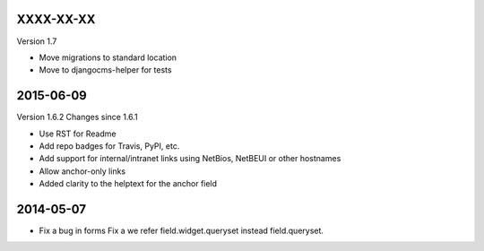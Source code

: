 
----------
XXXX-XX-XX
----------

Version 1.7

* Move migrations to standard location
* Move to djangocms-helper for tests

----------
2015-06-09
----------

Version 1.6.2
Changes since 1.6.1

* Use RST for Readme
* Add repo badges for Travis, PyPI, etc.
* Add support for internal/intranet links using NetBios, NetBEUI or other hostnames
* Allow anchor-only links
* Added clarity to the helptext for the anchor field

----------
2014-05-07
----------

* Fix a bug in forms Fix a we refer field.widget.queryset instead field.queryset.

